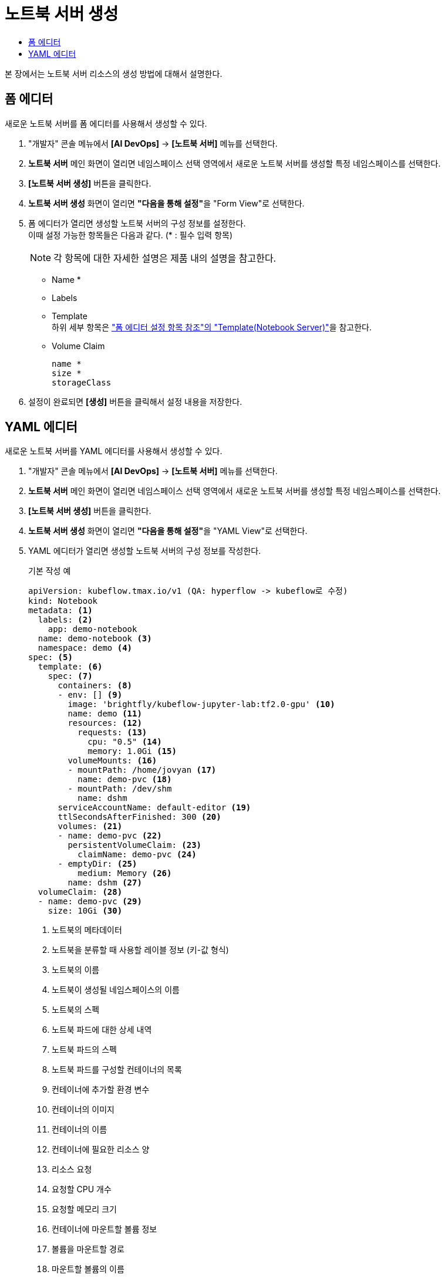 = 노트북 서버 생성
:toc:
:toc-title:

본 장에서는 노트북 서버 리소스의 생성 방법에 대해서 설명한다.

== 폼 에디터

새로운 노트북 서버를 폼 에디터를 사용해서 생성할 수 있다.

. "개발자" 콘솔 메뉴에서 *[AI DevOps]* -> *[노트북 서버]* 메뉴를 선택한다.
. *노트북 서버* 메인 화면이 열리면 네임스페이스 선택 영역에서 새로운 노트북 서버를 생성할 특정 네임스페이스를 선택한다.
. *[노트북 서버 생성]* 버튼을 클릭한다.
. *노트북 서버 생성* 화면이 열리면 **"다음을 통해 설정"**을 "Form View"로 선택한다.
. 폼 에디터가 열리면 생성할 노트북 서버의 구성 정보를 설정한다. +
이때 설정 가능한 항목들은 다음과 같다. (* : 필수 입력 항목) 
+
NOTE: 각 항목에 대한 자세한 설명은 제품 내의 설명을 참고한다.

* Name *
* Labels
* Template +
하위 세부 항목은 xref:../form-set-item.adoc#TemplateNotebook["폼 에디터 설정 항목 참조"의 "Template(Notebook Server)"]을 참고한다.
* Volume Claim
+
----
name *
size *
storageClass
----
. 설정이 완료되면 *[생성]* 버튼을 클릭해서 설정 내용을 저장한다.

== YAML 에디터

새로운 노트북 서버를 YAML 에디터를 사용해서 생성할 수 있다.

. "개발자" 콘솔 메뉴에서 *[AI DevOps]* -> *[노트북 서버]* 메뉴를 선택한다.
. *노트북 서버* 메인 화면이 열리면 네임스페이스 선택 영역에서 새로운 노트북 서버를 생성할 특정 네임스페이스를 선택한다.
. *[노트북 서버 생성]* 버튼을 클릭한다.
. *노트북 서버 생성* 화면이 열리면 **"다음을 통해 설정"**을 "YAML View"로 선택한다.
. YAML 에디터가 열리면 생성할 노트북 서버의 구성 정보를 작성한다.
+
.기본 작성 예
[source,yaml]
----
apiVersion: kubeflow.tmax.io/v1 (QA: hyperflow -> kubeflow로 수정)
kind: Notebook
metadata: <1>
  labels: <2>
    app: demo-notebook
  name: demo-notebook <3>
  namespace: demo <4>
spec: <5>
  template: <6>
    spec: <7>
      containers: <8>
      - env: [] <9>
        image: 'brightfly/kubeflow-jupyter-lab:tf2.0-gpu' <10>
        name: demo <11>
        resources: <12>
          requests: <13>
            cpu: "0.5" <14>
            memory: 1.0Gi <15>
        volumeMounts: <16>
        - mountPath: /home/jovyan <17>
          name: demo-pvc <18>
        - mountPath: /dev/shm
          name: dshm
      serviceAccountName: default-editor <19>
      ttlSecondsAfterFinished: 300 <20>
      volumes: <21>
      - name: demo-pvc <22>
        persistentVolumeClaim: <23>
          claimName: demo-pvc <24>
      - emptyDir: <25>
          medium: Memory <26>
        name: dshm <27>
  volumeClaim: <28>
  - name: demo-pvc <29>
    size: 10Gi <30>
----
+
<1> 노트북의 메타데이터
<2> 노트북을 분류할 때 사용할 레이블 정보 (키-값 형식)
<3> 노트북의 이름
<4> 노트북이 생성될 네임스페이스의 이름
<5> 노트북의 스펙
<6> 노트북 파드에 대한 상세 내역
<7> 노트북 파드의 스펙
<8> 노트북 파드를 구성할 컨테이너의 목록
<9> 컨테이너에 추가할 환경 변수
<10> 컨테이너의 이미지
<11> 컨테이너의 이름
<12> 컨테이너에 필요한 리소스 양
<13> 리소스 요청
<14> 요청할 CPU 개수
<15> 요청할 메모리 크기
<16> 컨테이너에 마운트할 볼륨 정보
<17> 볼륨을 마운트할 경로
<18> 마운트할 볼륨의 이름
<19> 노트북 파드에 할당할 서비스 어카운트의 이름
<20> 잡 완료 후 자동 삭제까지의 소요 시간 (단위: 초)
<21> 노트북 파드에서 사용할 볼륨을 지정
<22> 볼륨의 이름
<23> 볼륨의 타입 (PVC 타입)
<24> PVC의 이름
<25> 볼륨의 타입 (emptyDir 타입)
<26> 볼륨의 저장 매체
<27> 볼륨의 이름
<28> 노트북에 마운트할 PVC 생성
<29> 생성할 PVC의 이름
<30> 생성할 PVC의 크기
. 작성이 완료되면 *[생성]* 버튼을 클릭해서 작성 내용을 저장한다.
